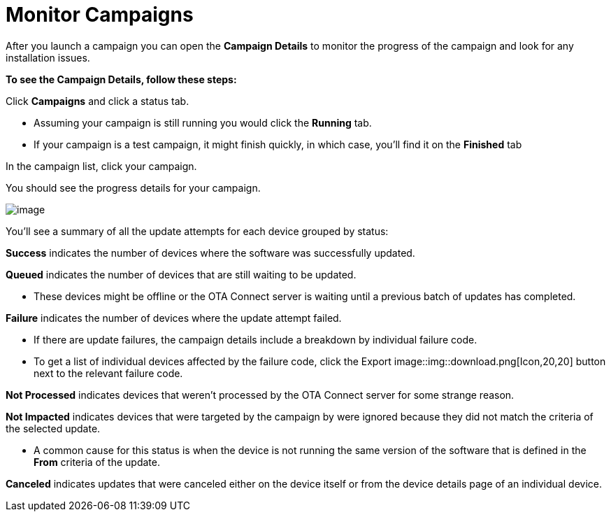 = Monitor Campaigns

After you launch a campaign you can open the *Campaign Details* to monitor the progress of the campaign and look for any installation issues.

*To see the Campaign Details, follow these steps:*

Click *Campaigns* and click a status tab.

* Assuming your campaign is still running you would click the *Running* tab.
* If your campaign is a test campaign, it might finish quickly, in which case, you'll find it on the *Finished* tab

In the campaign list, click your campaign.

You should see the progress details for your campaign.

[.thumb]
image::img::s8-monitor_campaign.png[image]

You'll see a summary of all the update attempts for each device grouped by status:

*Success* indicates the number of devices where the software was successfully updated.

*Queued* indicates the number of devices that are still waiting to be updated.

* These devices might be offline or the OTA Connect server is waiting until a previous batch of updates has completed.

*Failure* indicates the number of devices where the update attempt failed.

* If there are update failures, the campaign details include a breakdown by individual failure code.
* To get a list of individual devices affected by the failure code, click the Export image::img::download.png[Icon,20,20] button next to the relevant failure code.

*Not Processed* indicates devices that weren't processed by the OTA Connect server for some strange reason.

*Not Impacted* indicates devices that were targeted by the campaign by were ignored because they did not match the criteria of the selected update.

* A common cause for this status is when the device is not running the same version of the software that is defined in the *From* criteria of the update.

*Canceled* indicates updates that were canceled either on the device itself or from the device details page of an individual device.
